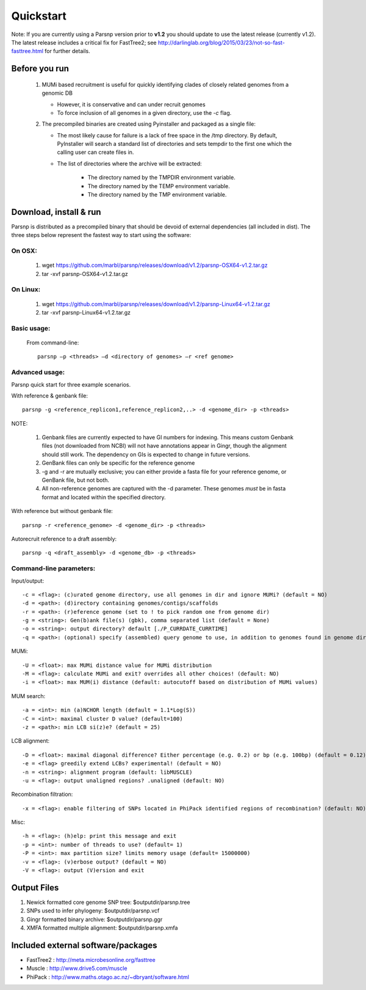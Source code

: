 Quickstart
==========

Note: If you are currently using a Parsnp version prior to **v1.2** you should update to use the latest release (currently v1.2). The latest release includes a critical fix for FastTree2; see http://darlinglab.org/blog/2015/03/23/not-so-fast-fasttree.html for further details.

Before you run
---------------

   1. MUMi based recruitment is useful for quickly identifying clades of closely related genomes from a genomic DB
   
      * However, it is conservative and can under recruit genomes
      * To force inclusion of all genomes in a given directory, use the `-c` flag.
      
   2. The precompiled binaries are created using Pyinstaller and packaged as a single file:
   
      * The most likely cause for failure is a lack of free space in the /tmp directory. By default, PyInstaller will search a standard list of directories and sets tempdir to the first one which the calling user can create files in. 
      
      * The list of directories where the archive will be extracted:
      
         - The directory named by the TMPDIR environment variable.
         - The directory named by the TEMP environment variable.
         - The directory named by the TMP environment variable.

Download, install & run
-----------------------
Parsnp is distributed as a precompiled binary that should be devoid of external dependencies (all included in dist). The three steps below represent the fastest way to start using the software:

On OSX:
"""""""
  1. wget https://github.com/marbl/parsnp/releases/download/v1.2/parsnp-OSX64-v1.2.tar.gz
  2. tar -xvf parsnp-OSX64-v1.2.tar.gz

On Linux:
"""""""""

  1. wget https://github.com/marbl/parsnp/releases/download/v1.2/parsnp-Linux64-v1.2.tar.gz
  2. tar -xvf parsnp-Linux64-v1.2.tar.gz

Basic usage:
""""""""""""

  From command-line::
  
     parsnp –p <threads> –d <directory of genomes> –r <ref genome>

Advanced usage:
"""""""""""""""

Parsnp quick start for three example scenarios.

With reference & genbank file::
   
   parsnp -g <reference_replicon1,reference_replicon2,..> -d <genome_dir> -p <threads> 
   
NOTE: 

    1. Genbank files are currently expected to have GI numbers for indexing. This means custom Genbank files (not downloaded from NCBI) will not have annotations appear in Gingr, though the alignment should still work. The dependency on GIs is expected to change in future versions.
    2. GenBank files can only be specific for the reference genome
    3. -g and -r are mutually exclusive; you can either provide a fasta file for your reference genome, or GenBank file, but not both.
    4. All non-reference genomes are captured with the -d parameter. These genomes *must* be in fasta format and located within the specified directory.

With reference but without genbank file::
   
   parsnp -r <reference_genome> -d <genome_dir> -p <threads> 
   
Autorecruit reference to a draft assembly::
   
   parsnp -q <draft_assembly> -d <genome_db> -p <threads> 

Command-line parameters:
"""""""""""""""""""""""""

Input/output::

 -c = <flag>: (c)urated genome directory, use all genomes in dir and ignore MUMi? (default = NO)
 -d = <path>: (d)irectory containing genomes/contigs/scaffolds
 -r = <path>: (r)eference genome (set to ! to pick random one from genome dir)
 -g = <string>: Gen(b)ank file(s) (gbk), comma separated list (default = None)
 -o = <string>: output directory? default [./P_CURRDATE_CURRTIME]
 -q = <path>: (optional) specify (assembled) query genome to use, in addition to genomes found in genome dir (default = NONE)

   
MUMi::

 -U = <float>: max MUMi distance value for MUMi distribution 
 -M = <flag>: calculate MUMi and exit? overrides all other choices! (default: NO)
 -i = <float>: max MUM(i) distance (default: autocutoff based on distribution of MUMi values)
  
MUM search::

 -a = <int>: min (a)NCHOR length (default = 1.1*Log(S))
 -C = <int>: maximal cluster D value? (default=100)
 -z = <path>: min LCB si(z)e? (default = 25)
  
LCB alignment::

 -D = <float>: maximal diagonal difference? Either percentage (e.g. 0.2) or bp (e.g. 100bp) (default = 0.12)
 -e = <flag> greedily extend LCBs? experimental! (default = NO)
 -n = <string>: alignment program (default: libMUSCLE)
 -u = <flag>: output unaligned regions? .unaligned (default: NO)
  
Recombination filtration::

 -x = <flag>: enable filtering of SNPs located in PhiPack identified regions of recombination? (default: NO)
  
Misc::

 -h = <flag>: (h)elp: print this message and exit
 -p = <int>: number of threads to use? (default= 1)
 -P = <int>: max partition size? limits memory usage (default= 15000000)
 -v = <flag>: (v)erbose output? (default = NO)
 -V = <flag>: output (V)ersion and exit

Output Files
-------------

#. Newick formatted core genome SNP tree: $outputdir/parsnp.tree
#. SNPs used to infer phylogeny: $outputdir/parsnp.vcf
#. Gingr formatted binary archive: $outputdir/parsnp.ggr
#. XMFA formatted multiple alignment: $outputdir/parsnp.xmfa

Included external software/packages
------------------------

* FastTree2 : http://meta.microbesonline.org/fasttree
* Muscle : http://www.drive5.com/muscle
* PhiPack : http://www.maths.otago.ac.nz/~dbryant/software.html




